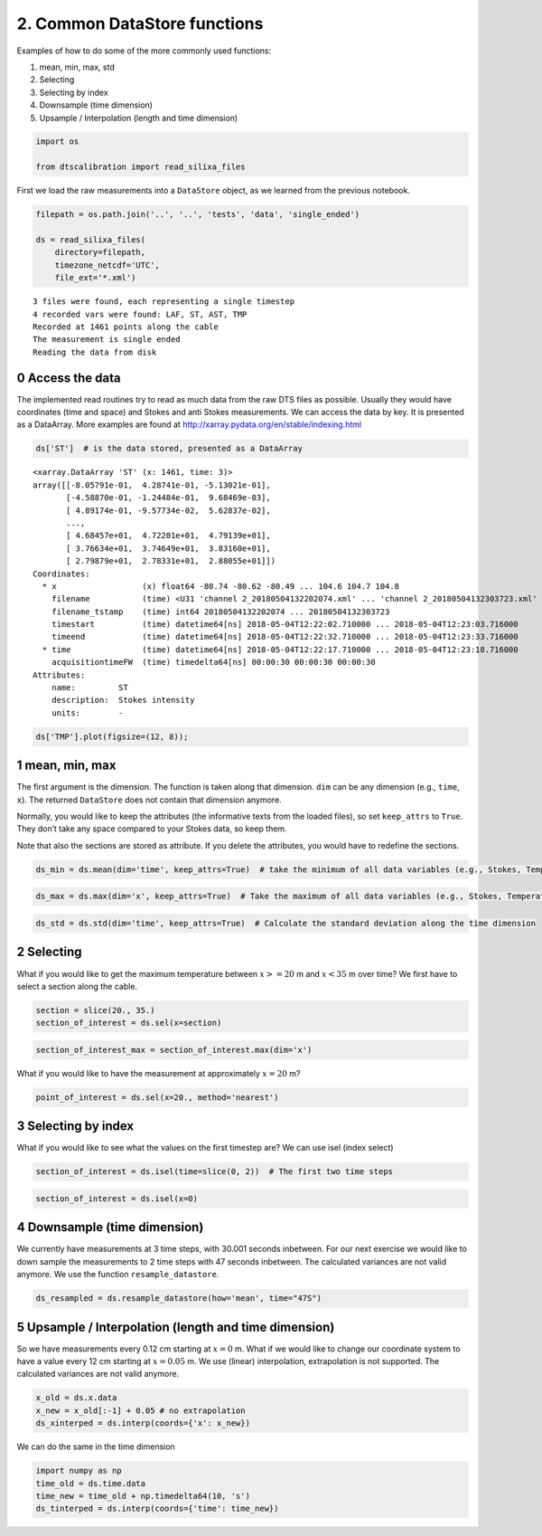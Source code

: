 2. Common DataStore functions
=============================

Examples of how to do some of the more commonly used functions:

1. mean, min, max, std
2. Selecting
3. Selecting by index
4. Downsample (time dimension)
5. Upsample / Interpolation (length and time dimension)

.. code:: ipython3

    import os
    
    from dtscalibration import read_silixa_files

First we load the raw measurements into a ``DataStore`` object, as we
learned from the previous notebook.

.. code:: ipython3

    filepath = os.path.join('..', '..', 'tests', 'data', 'single_ended')
    
    ds = read_silixa_files(
        directory=filepath,
        timezone_netcdf='UTC',
        file_ext='*.xml')


.. parsed-literal::

    3 files were found, each representing a single timestep
    4 recorded vars were found: LAF, ST, AST, TMP
    Recorded at 1461 points along the cable
    The measurement is single ended
    Reading the data from disk
    

0 Access the data
-----------------

The implemented read routines try to read as much data from the raw DTS
files as possible. Usually they would have coordinates (time and space)
and Stokes and anti Stokes measurements. We can access the data by key.
It is presented as a DataArray. More examples are found at
http://xarray.pydata.org/en/stable/indexing.html

.. code:: ipython3

    ds['ST']  # is the data stored, presented as a DataArray




.. parsed-literal::

    <xarray.DataArray 'ST' (x: 1461, time: 3)>
    array([[-8.05791e-01,  4.28741e-01, -5.13021e-01],
           [-4.58870e-01, -1.24484e-01,  9.68469e-03],
           [ 4.89174e-01, -9.57734e-02,  5.62837e-02],
           ...,
           [ 4.68457e+01,  4.72201e+01,  4.79139e+01],
           [ 3.76634e+01,  3.74649e+01,  3.83160e+01],
           [ 2.79879e+01,  2.78331e+01,  2.88055e+01]])
    Coordinates:
      * x                  (x) float64 -80.74 -80.62 -80.49 ... 104.6 104.7 104.8
        filename           (time) <U31 'channel 2_20180504132202074.xml' ... 'channel 2_20180504132303723.xml'
        filename_tstamp    (time) int64 20180504132202074 ... 20180504132303723
        timestart          (time) datetime64[ns] 2018-05-04T12:22:02.710000 ... 2018-05-04T12:23:03.716000
        timeend            (time) datetime64[ns] 2018-05-04T12:22:32.710000 ... 2018-05-04T12:23:33.716000
      * time               (time) datetime64[ns] 2018-05-04T12:22:17.710000 ... 2018-05-04T12:23:18.716000
        acquisitiontimeFW  (time) timedelta64[ns] 00:00:30 00:00:30 00:00:30
    Attributes:
        name:         ST
        description:  Stokes intensity
        units:        -



.. code:: ipython3

    ds['TMP'].plot(figsize=(12, 8));

1 mean, min, max
----------------

The first argument is the dimension. The function is taken along that
dimension. ``dim`` can be any dimension (e.g., ``time``, ``x``). The
returned ``DataStore`` does not contain that dimension anymore.

Normally, you would like to keep the attributes (the informative texts
from the loaded files), so set ``keep_attrs`` to ``True``. They don’t
take any space compared to your Stokes data, so keep them.

Note that also the sections are stored as attribute. If you delete the
attributes, you would have to redefine the sections.

.. code:: ipython3

    ds_min = ds.mean(dim='time', keep_attrs=True)  # take the minimum of all data variables (e.g., Stokes, Temperature) along the time dimension

.. code:: ipython3

    ds_max = ds.max(dim='x', keep_attrs=True)  # Take the maximum of all data variables (e.g., Stokes, Temperature) along the x dimension

.. code:: ipython3

    ds_std = ds.std(dim='time', keep_attrs=True)  # Calculate the standard deviation along the time dimension

2 Selecting
-----------

What if you would like to get the maximum temperature between
:math:`x >= 20` m and :math:`x < 35` m over time? We first have to
select a section along the cable.

.. code:: ipython3

    section = slice(20., 35.)
    section_of_interest = ds.sel(x=section)

.. code:: ipython3

    section_of_interest_max = section_of_interest.max(dim='x')

What if you would like to have the measurement at approximately
:math:`x=20` m?

.. code:: ipython3

    point_of_interest = ds.sel(x=20., method='nearest')

3 Selecting by index
--------------------

What if you would like to see what the values on the first timestep are?
We can use isel (index select)

.. code:: ipython3

    section_of_interest = ds.isel(time=slice(0, 2))  # The first two time steps

.. code:: ipython3

    section_of_interest = ds.isel(x=0)

4 Downsample (time dimension)
-----------------------------

We currently have measurements at 3 time steps, with 30.001 seconds
inbetween. For our next exercise we would like to down sample the
measurements to 2 time steps with 47 seconds inbetween. The calculated
variances are not valid anymore. We use the function
``resample_datastore``.

.. code:: ipython3

    ds_resampled = ds.resample_datastore(how='mean', time="47S")

5 Upsample / Interpolation (length and time dimension)
------------------------------------------------------

So we have measurements every 0.12 cm starting at :math:`x=0` m. What if
we would like to change our coordinate system to have a value every 12
cm starting at :math:`x=0.05` m. We use (linear) interpolation,
extrapolation is not supported. The calculated variances are not valid
anymore.

.. code:: ipython3

    x_old = ds.x.data
    x_new = x_old[:-1] + 0.05 # no extrapolation
    ds_xinterped = ds.interp(coords={'x': x_new})

We can do the same in the time dimension

.. code:: ipython3

    import numpy as np
    time_old = ds.time.data
    time_new = time_old + np.timedelta64(10, 's')
    ds_tinterped = ds.interp(coords={'time': time_new})

